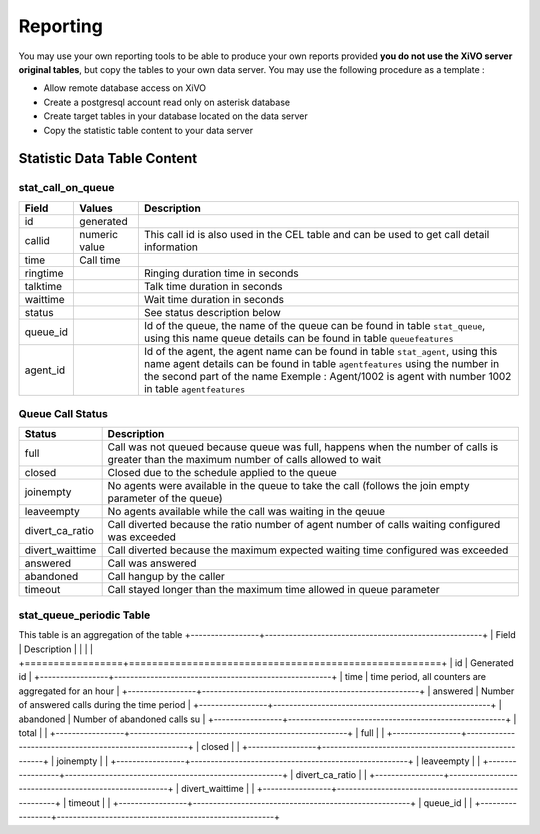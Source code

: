*********
Reporting
*********

You may use your own reporting tools to be able to produce your own reports provided **you do not use the XiVO server original tables**,
but copy the tables to your own data server. You may use the following procedure as a template :

* Allow remote database access on XiVO
* Create a postgresql account read only on asterisk database
* Create target tables in your database located on the data server
* Copy the statistic table content to your data server



Statistic Data Table Content
============================

stat_call_on_queue
------------------

+----------+---------------+-------------------------------------------------------------------------------------------------------+
| Field    | Values        | Description                                                                                           |
|          |               |                                                                                                       |
+==========+===============+=======================================================================================================+
| id       | generated     |                                                                                                       |
+----------+---------------+-------------------------------------------------------------------------------------------------------+
| callid   | numeric value | This call id is also used in the CEL table and can be used to get call detail information             |
+----------+---------------+-------------------------------------------------------------------------------------------------------+
| time     | Call time     |                                                                                                       |
+----------+---------------+-------------------------------------------------------------------------------------------------------+
| ringtime |               | Ringing duration time in seconds                                                                      |
+----------+---------------+-------------------------------------------------------------------------------------------------------+
| talktime |               | Talk time duration in seconds                                                                         |
+----------+---------------+-------------------------------------------------------------------------------------------------------+
| waittime |               | Wait time duration in seconds                                                                         |
+----------+---------------+-------------------------------------------------------------------------------------------------------+
| status   |               | See status description below                                                                          |
+----------+---------------+-------------------------------------------------------------------------------------------------------+
| queue_id |               | Id of the queue, the name of the queue can be found in table ``stat_queue``, using this name          |
|          |               | queue details can be found in table ``queuefeatures``                                                 |
+----------+---------------+-------------------------------------------------------------------------------------------------------+
| agent_id |               | Id of the agent, the agent name can be found in table ``stat_agent``, using this name                 |
|          |               | agent details can be found in table ``agentfeatures`` using the number in the second part of the name |
|          |               | Exemple : Agent/1002 is agent with number 1002 in table ``agentfeatures``                             |
+----------+---------------+-------------------------------------------------------------------------------------------------------+

Queue Call Status
-----------------
+-----------------+--------------------------------------------------------------------------------------------------------+
| Status          | Description                                                                                            |
|                 |                                                                                                        |
+=================+========================================================================================================+
| full            | Call was not queued because queue was full, happens when the number of calls                           |
|                 | is greater than the maximum number of calls allowed to wait                                            |
+-----------------+--------------------------------------------------------------------------------------------------------+
| closed          | Closed due to the schedule applied to the queue                                                        |
+-----------------+--------------------------------------------------------------------------------------------------------+
| joinempty       | No agents were available in the queue to take the call (follows the join empty parameter of the queue) |
+-----------------+--------------------------------------------------------------------------------------------------------+
| leaveempty      | No agents available while the call was waiting in the qeuue                                            |
+-----------------+--------------------------------------------------------------------------------------------------------+
| divert_ca_ratio | Call diverted because the ratio number of agent number of calls waiting configured was exceeded        |
+-----------------+--------------------------------------------------------------------------------------------------------+
| divert_waittime | Call diverted because the maximum expected waiting time configured was exceeded                        |
+-----------------+--------------------------------------------------------------------------------------------------------+
| answered        | Call was answered                                                                                      |
+-----------------+--------------------------------------------------------------------------------------------------------+
| abandoned       | Call hangup by the caller                                                                              |
+-----------------+--------------------------------------------------------------------------------------------------------+
| timeout         | Call stayed longer than the maximum time allowed in queue parameter                                    |
+-----------------+--------------------------------------------------------------------------------------------------------+

stat_queue_periodic Table
-------------------------

This table is an aggregation of the table
+-----------------+------------------------------------------------------+
| Field           | Description                                          |
|                 |                                                      |
+=================+======================================================+
| id              | Generated id                                         |
+-----------------+------------------------------------------------------+
| time            | time period, all counters are aggregated for an hour |
+-----------------+------------------------------------------------------+
| answered        | Number of answered calls during the time period      |
+-----------------+------------------------------------------------------+
| abandoned       | Number of abandoned calls su                         |
+-----------------+------------------------------------------------------+
| total           |                                                      |
+-----------------+------------------------------------------------------+
| full            |                                                      |
+-----------------+------------------------------------------------------+
| closed          |                                                      |
+-----------------+------------------------------------------------------+
| joinempty       |                                                      |
+-----------------+------------------------------------------------------+
| leaveempty      |                                                      |
+-----------------+------------------------------------------------------+
| divert_ca_ratio |                                                      |
+-----------------+------------------------------------------------------+
| divert_waittime |                                                      |
+-----------------+------------------------------------------------------+
| timeout         |                                                      |
+-----------------+------------------------------------------------------+
| queue_id        |                                                      |
+-----------------+------------------------------------------------------+

